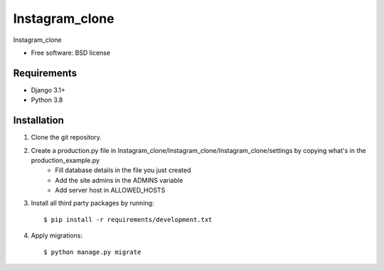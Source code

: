 ===============================
Instagram_clone
===============================


Instagram_clone

* Free software: BSD license

Requirements
------------

* Django 3.1+
* Python 3.8


Installation
----------------------------

#. Clone the git repository.
#. Create a production.py file in Instagram_clone/Instagram_clone/Instagram_clone/settings by copying what's in the production_example.py
    * Fill database details in the file you just created
    * Add the site admins in the ADMINS variable
    * Add server host in ALLOWED_HOSTS

#. Install all third party packages by running::

    $ pip install -r requirements/development.txt

#. Apply migrations::

    $ python manage.py migrate

